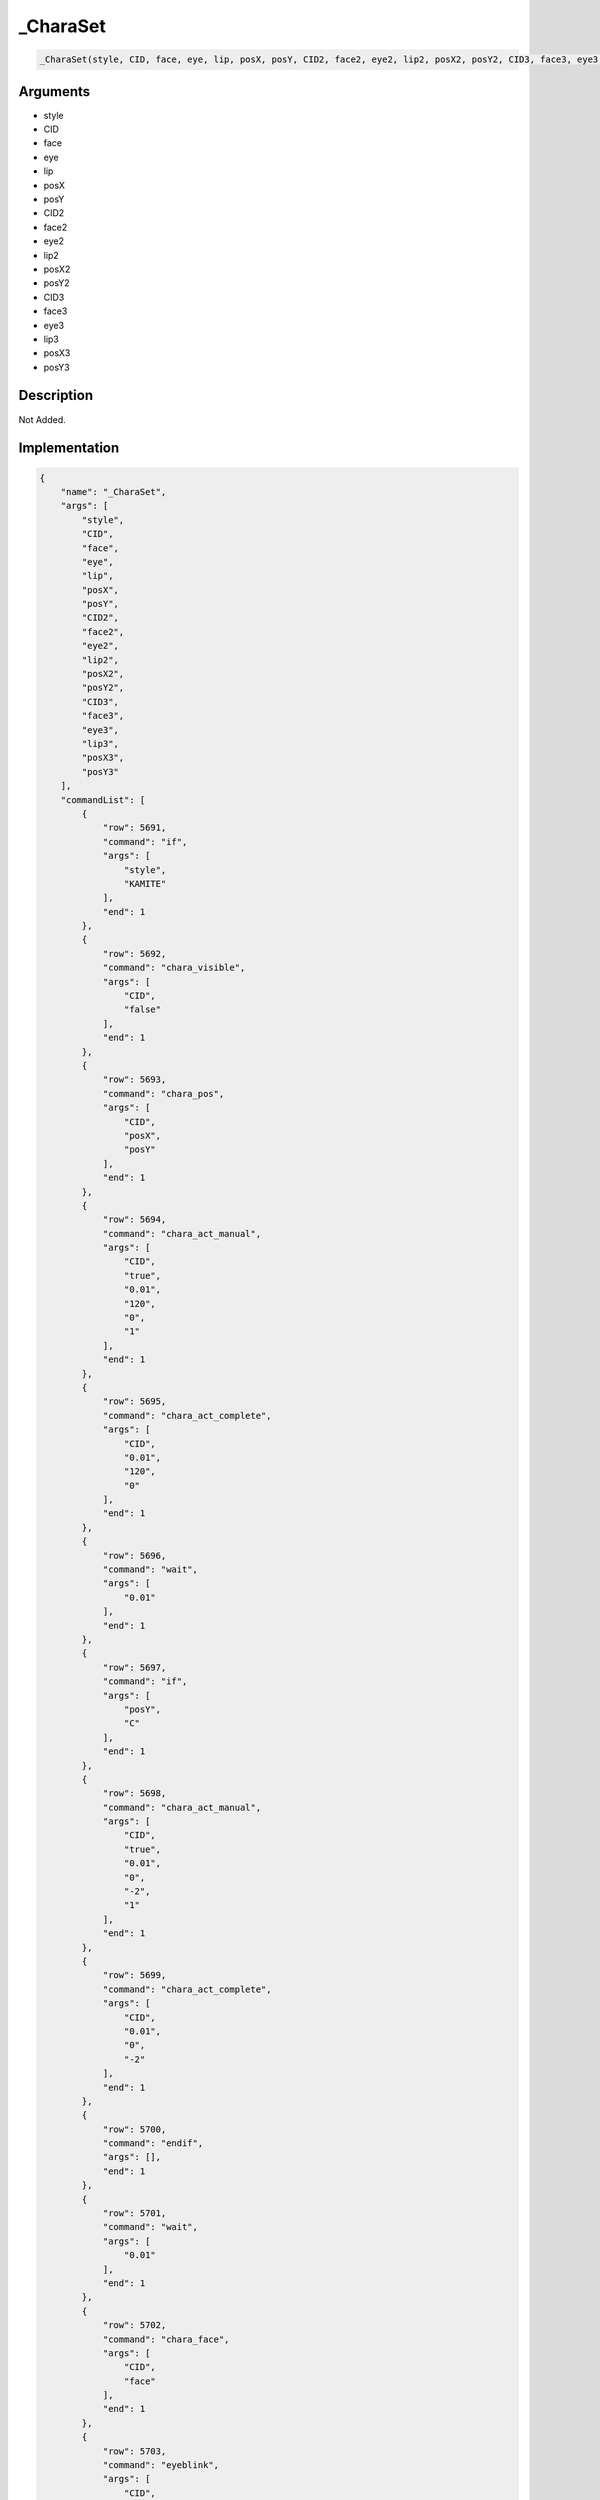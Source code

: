 .. __CharaSet:

_CharaSet
========================

.. code-block:: text

	_CharaSet(style, CID, face, eye, lip, posX, posY, CID2, face2, eye2, lip2, posX2, posY2, CID3, face3, eye3, lip3, posX3, posY3)


Arguments
------------

* style
* CID
* face
* eye
* lip
* posX
* posY
* CID2
* face2
* eye2
* lip2
* posX2
* posY2
* CID3
* face3
* eye3
* lip3
* posX3
* posY3

Description
-------------

Not Added.

Implementation
-------------

.. code-block:: json

	{
	    "name": "_CharaSet",
	    "args": [
	        "style",
	        "CID",
	        "face",
	        "eye",
	        "lip",
	        "posX",
	        "posY",
	        "CID2",
	        "face2",
	        "eye2",
	        "lip2",
	        "posX2",
	        "posY2",
	        "CID3",
	        "face3",
	        "eye3",
	        "lip3",
	        "posX3",
	        "posY3"
	    ],
	    "commandList": [
	        {
	            "row": 5691,
	            "command": "if",
	            "args": [
	                "style",
	                "KAMITE"
	            ],
	            "end": 1
	        },
	        {
	            "row": 5692,
	            "command": "chara_visible",
	            "args": [
	                "CID",
	                "false"
	            ],
	            "end": 1
	        },
	        {
	            "row": 5693,
	            "command": "chara_pos",
	            "args": [
	                "CID",
	                "posX",
	                "posY"
	            ],
	            "end": 1
	        },
	        {
	            "row": 5694,
	            "command": "chara_act_manual",
	            "args": [
	                "CID",
	                "true",
	                "0.01",
	                "120",
	                "0",
	                "1"
	            ],
	            "end": 1
	        },
	        {
	            "row": 5695,
	            "command": "chara_act_complete",
	            "args": [
	                "CID",
	                "0.01",
	                "120",
	                "0"
	            ],
	            "end": 1
	        },
	        {
	            "row": 5696,
	            "command": "wait",
	            "args": [
	                "0.01"
	            ],
	            "end": 1
	        },
	        {
	            "row": 5697,
	            "command": "if",
	            "args": [
	                "posY",
	                "C"
	            ],
	            "end": 1
	        },
	        {
	            "row": 5698,
	            "command": "chara_act_manual",
	            "args": [
	                "CID",
	                "true",
	                "0.01",
	                "0",
	                "-2",
	                "1"
	            ],
	            "end": 1
	        },
	        {
	            "row": 5699,
	            "command": "chara_act_complete",
	            "args": [
	                "CID",
	                "0.01",
	                "0",
	                "-2"
	            ],
	            "end": 1
	        },
	        {
	            "row": 5700,
	            "command": "endif",
	            "args": [],
	            "end": 1
	        },
	        {
	            "row": 5701,
	            "command": "wait",
	            "args": [
	                "0.01"
	            ],
	            "end": 1
	        },
	        {
	            "row": 5702,
	            "command": "chara_face",
	            "args": [
	                "CID",
	                "face"
	            ],
	            "end": 1
	        },
	        {
	            "row": 5703,
	            "command": "eyeblink",
	            "args": [
	                "CID",
	                "eye"
	            ],
	            "end": 1
	        },
	        {
	            "row": 5704,
	            "command": "lipsynch",
	            "args": [
	                "CID",
	                "lip"
	            ],
	            "end": 1
	        },
	        {
	            "row": 5705,
	            "command": "if",
	            "args": [
	                "CID2",
	                "0"
	            ],
	            "end": 1
	        },
	        {
	            "row": 5706,
	            "command": "else",
	            "args": [],
	            "end": 1
	        },
	        {
	            "row": 5707,
	            "command": "chara_visible",
	            "args": [
	                "CID2",
	                "false"
	            ],
	            "end": 1
	        },
	        {
	            "row": 5708,
	            "command": "chara_pos",
	            "args": [
	                "CID2",
	                "posX2",
	                "posY2"
	            ],
	            "end": 1
	        },
	        {
	            "row": 5709,
	            "command": "chara_act_manual",
	            "args": [
	                "CID2",
	                "true",
	                "0.01",
	                "120",
	                "0",
	                "1"
	            ],
	            "end": 1
	        },
	        {
	            "row": 5710,
	            "command": "chara_act_complete",
	            "args": [
	                "CID2",
	                "0.01",
	                "120",
	                "0"
	            ],
	            "end": 1
	        },
	        {
	            "row": 5711,
	            "command": "wait",
	            "args": [
	                "0.01"
	            ],
	            "end": 1
	        },
	        {
	            "row": 5712,
	            "command": "if",
	            "args": [
	                "posY2",
	                "C"
	            ],
	            "end": 1
	        },
	        {
	            "row": 5713,
	            "command": "chara_act_manual",
	            "args": [
	                "CID2",
	                "true",
	                "0.01",
	                "0",
	                "-2",
	                "1"
	            ],
	            "end": 1
	        },
	        {
	            "row": 5714,
	            "command": "chara_act_complete",
	            "args": [
	                "CID2",
	                "0.01",
	                "0",
	                "-2"
	            ],
	            "end": 1
	        },
	        {
	            "row": 5715,
	            "command": "endif",
	            "args": [],
	            "end": 1
	        },
	        {
	            "row": 5716,
	            "command": "wait",
	            "args": [
	                "0.01"
	            ],
	            "end": 1
	        },
	        {
	            "row": 5717,
	            "command": "chara_face",
	            "args": [
	                "CID2",
	                "face2"
	            ],
	            "end": 1
	        },
	        {
	            "row": 5718,
	            "command": "eyeblink",
	            "args": [
	                "CID2",
	                "eye2"
	            ],
	            "end": 1
	        },
	        {
	            "row": 5719,
	            "command": "lipsynch",
	            "args": [
	                "CID2",
	                "lip2"
	            ],
	            "end": 1
	        },
	        {
	            "row": 5720,
	            "command": "endif",
	            "args": [],
	            "end": 1
	        },
	        {
	            "row": 5721,
	            "command": "if",
	            "args": [
	                "CID3",
	                "0"
	            ],
	            "end": 1
	        },
	        {
	            "row": 5722,
	            "command": "else",
	            "args": [],
	            "end": 1
	        },
	        {
	            "row": 5723,
	            "command": "chara_visible",
	            "args": [
	                "CID3",
	                "false"
	            ],
	            "end": 1
	        },
	        {
	            "row": 5724,
	            "command": "chara_pos",
	            "args": [
	                "CID3",
	                "posX3",
	                "posY3"
	            ],
	            "end": 1
	        },
	        {
	            "row": 5725,
	            "command": "chara_act_manual",
	            "args": [
	                "CID3",
	                "true",
	                "0.01",
	                "120",
	                "0",
	                "1"
	            ],
	            "end": 1
	        },
	        {
	            "row": 5726,
	            "command": "chara_act_complete",
	            "args": [
	                "CID3",
	                "0.01",
	                "120",
	                "0"
	            ],
	            "end": 1
	        },
	        {
	            "row": 5727,
	            "command": "wait",
	            "args": [
	                "0.01"
	            ],
	            "end": 1
	        },
	        {
	            "row": 5728,
	            "command": "if",
	            "args": [
	                "posY3",
	                "C"
	            ],
	            "end": 1
	        },
	        {
	            "row": 5729,
	            "command": "chara_act_manual",
	            "args": [
	                "CID3",
	                "true",
	                "0.01",
	                "0",
	                "-2",
	                "1"
	            ],
	            "end": 1
	        },
	        {
	            "row": 5730,
	            "command": "chara_act_complete",
	            "args": [
	                "CID3",
	                "0",
	                "0.01",
	                "-2"
	            ],
	            "end": 1
	        },
	        {
	            "row": 5731,
	            "command": "endif",
	            "args": [],
	            "end": 1
	        },
	        {
	            "row": 5732,
	            "command": "wait",
	            "args": [
	                "0.01"
	            ],
	            "end": 1
	        },
	        {
	            "row": 5733,
	            "command": "chara_face",
	            "args": [
	                "CID3",
	                "face3"
	            ],
	            "end": 1
	        },
	        {
	            "row": 5734,
	            "command": "eyeblink",
	            "args": [
	                "CID3",
	                "eye3"
	            ],
	            "end": 1
	        },
	        {
	            "row": 5735,
	            "command": "lipsynch",
	            "args": [
	                "CID3",
	                "lip3"
	            ],
	            "end": 1
	        },
	        {
	            "row": 5736,
	            "command": "endif",
	            "args": [],
	            "end": 1
	        },
	        {
	            "row": 5737,
	            "command": "elif",
	            "args": [
	                "style",
	                "SHIMOTE"
	            ],
	            "end": 1
	        },
	        {
	            "row": 5738,
	            "command": "chara_visible",
	            "args": [
	                "CID",
	                "false"
	            ],
	            "end": 1
	        },
	        {
	            "row": 5739,
	            "command": "chara_pos",
	            "args": [
	                "CID",
	                "posX",
	                "posY"
	            ],
	            "end": 1
	        },
	        {
	            "row": 5740,
	            "command": "chara_act_manual",
	            "args": [
	                "CID",
	                "true",
	                "0.01",
	                "-120",
	                "0",
	                "1"
	            ],
	            "end": 1
	        },
	        {
	            "row": 5741,
	            "command": "chara_act_complete",
	            "args": [
	                "CID",
	                "0.01",
	                "-120",
	                "0"
	            ],
	            "end": 1
	        },
	        {
	            "row": 5742,
	            "command": "wait",
	            "args": [
	                "0.01"
	            ],
	            "end": 1
	        },
	        {
	            "row": 5743,
	            "command": "if",
	            "args": [
	                "posY",
	                "C"
	            ],
	            "end": 1
	        },
	        {
	            "row": 5744,
	            "command": "chara_act_manual",
	            "args": [
	                "CID",
	                "true",
	                "0.01",
	                "0",
	                "-2",
	                "1"
	            ],
	            "end": 1
	        },
	        {
	            "row": 5745,
	            "command": "chara_act_complete",
	            "args": [
	                "CID",
	                "0.01",
	                "0",
	                "-2"
	            ],
	            "end": 1
	        },
	        {
	            "row": 5746,
	            "command": "endif",
	            "args": [],
	            "end": 1
	        },
	        {
	            "row": 5747,
	            "command": "wait",
	            "args": [
	                "0.01"
	            ],
	            "end": 1
	        },
	        {
	            "row": 5748,
	            "command": "chara_face",
	            "args": [
	                "CID",
	                "face"
	            ],
	            "end": 1
	        },
	        {
	            "row": 5749,
	            "command": "eyeblink",
	            "args": [
	                "CID",
	                "eye"
	            ],
	            "end": 1
	        },
	        {
	            "row": 5750,
	            "command": "lipsynch",
	            "args": [
	                "CID",
	                "lip"
	            ],
	            "end": 1
	        },
	        {
	            "row": 5751,
	            "command": "if",
	            "args": [
	                "CID2",
	                "0"
	            ],
	            "end": 1
	        },
	        {
	            "row": 5752,
	            "command": "else",
	            "args": [],
	            "end": 1
	        },
	        {
	            "row": 5753,
	            "command": "chara_visible",
	            "args": [
	                "CID2",
	                "false"
	            ],
	            "end": 1
	        },
	        {
	            "row": 5754,
	            "command": "chara_pos",
	            "args": [
	                "CID2",
	                "posX2",
	                "posY2"
	            ],
	            "end": 1
	        },
	        {
	            "row": 5755,
	            "command": "chara_act_manual",
	            "args": [
	                "CID2",
	                "true",
	                "0.01",
	                "-120",
	                "0",
	                "1"
	            ],
	            "end": 1
	        },
	        {
	            "row": 5756,
	            "command": "chara_act_complete",
	            "args": [
	                "CID2",
	                "0.01",
	                "-120",
	                "0"
	            ],
	            "end": 1
	        },
	        {
	            "row": 5757,
	            "command": "wait",
	            "args": [
	                "0.01"
	            ],
	            "end": 1
	        },
	        {
	            "row": 5758,
	            "command": "if",
	            "args": [
	                "posY2",
	                "C"
	            ],
	            "end": 1
	        },
	        {
	            "row": 5759,
	            "command": "chara_act_manual",
	            "args": [
	                "CID2",
	                "true",
	                "0.01",
	                "0",
	                "-2",
	                "1"
	            ],
	            "end": 1
	        },
	        {
	            "row": 5760,
	            "command": "chara_act_complete",
	            "args": [
	                "CID2",
	                "0.01",
	                "0",
	                "-2"
	            ],
	            "end": 1
	        },
	        {
	            "row": 5761,
	            "command": "endif",
	            "args": [],
	            "end": 1
	        },
	        {
	            "row": 5762,
	            "command": "wait",
	            "args": [
	                "0.01"
	            ],
	            "end": 1
	        },
	        {
	            "row": 5763,
	            "command": "chara_face",
	            "args": [
	                "CID2",
	                "face2"
	            ],
	            "end": 1
	        },
	        {
	            "row": 5764,
	            "command": "eyeblink",
	            "args": [
	                "CID2",
	                "eye2"
	            ],
	            "end": 1
	        },
	        {
	            "row": 5765,
	            "command": "lipsynch",
	            "args": [
	                "CID2",
	                "lip2"
	            ],
	            "end": 1
	        },
	        {
	            "row": 5766,
	            "command": "endif",
	            "args": [],
	            "end": 1
	        },
	        {
	            "row": 5767,
	            "command": "if",
	            "args": [
	                "CID3",
	                "0"
	            ],
	            "end": 1
	        },
	        {
	            "row": 5768,
	            "command": "else",
	            "args": [],
	            "end": 1
	        },
	        {
	            "row": 5769,
	            "command": "chara_visible",
	            "args": [
	                "CID3",
	                "false"
	            ],
	            "end": 1
	        },
	        {
	            "row": 5770,
	            "command": "chara_pos",
	            "args": [
	                "CID3",
	                "posX3",
	                "posY3"
	            ],
	            "end": 1
	        },
	        {
	            "row": 5771,
	            "command": "chara_act_manual",
	            "args": [
	                "CID3",
	                "true",
	                "0.01",
	                "-120",
	                "0",
	                "1"
	            ],
	            "end": 1
	        },
	        {
	            "row": 5772,
	            "command": "chara_act_complete",
	            "args": [
	                "CID3",
	                "0.01",
	                "-120",
	                "0"
	            ],
	            "end": 1
	        },
	        {
	            "row": 5773,
	            "command": "wait",
	            "args": [
	                "0.01"
	            ],
	            "end": 1
	        },
	        {
	            "row": 5774,
	            "command": "if",
	            "args": [
	                "posY3",
	                "C"
	            ],
	            "end": 1
	        },
	        {
	            "row": 5775,
	            "command": "chara_act_manual",
	            "args": [
	                "CID3",
	                "true",
	                "0.01",
	                "0",
	                "-2",
	                "1"
	            ],
	            "end": 1
	        },
	        {
	            "row": 5776,
	            "command": "chara_act_complete",
	            "args": [
	                "CID3",
	                "0.01",
	                "0",
	                "-2"
	            ],
	            "end": 1
	        },
	        {
	            "row": 5777,
	            "command": "endif",
	            "args": [],
	            "end": 1
	        },
	        {
	            "row": 5778,
	            "command": "wait",
	            "args": [
	                "0.01"
	            ],
	            "end": 1
	        },
	        {
	            "row": 5779,
	            "command": "chara_face",
	            "args": [
	                "CID3",
	                "face3"
	            ],
	            "end": 1
	        },
	        {
	            "row": 5780,
	            "command": "eyeblink",
	            "args": [
	                "CID3",
	                "eye3"
	            ],
	            "end": 1
	        },
	        {
	            "row": 5781,
	            "command": "lipsynch",
	            "args": [
	                "CID3",
	                "lip3"
	            ],
	            "end": 1
	        },
	        {
	            "row": 5782,
	            "command": "endif",
	            "args": [],
	            "end": 1
	        },
	        {
	            "row": 5783,
	            "command": "elif",
	            "args": [
	                "style",
	                "TOP"
	            ],
	            "end": 1
	        },
	        {
	            "row": 5784,
	            "command": "chara_visible",
	            "args": [
	                "CID",
	                "false"
	            ],
	            "end": 1
	        },
	        {
	            "row": 5785,
	            "command": "chara_pos",
	            "args": [
	                "CID",
	                "posX",
	                "posY"
	            ],
	            "end": 1
	        },
	        {
	            "row": 5786,
	            "command": "chara_act_manual",
	            "args": [
	                "CID",
	                "true",
	                "0.01",
	                "0",
	                "120",
	                "1"
	            ],
	            "end": 1
	        },
	        {
	            "row": 5787,
	            "command": "chara_act_complete",
	            "args": [
	                "CID",
	                "0.01",
	                "0",
	                "120"
	            ],
	            "end": 1
	        },
	        {
	            "row": 5788,
	            "command": "wait",
	            "args": [
	                "0.01"
	            ],
	            "end": 1
	        },
	        {
	            "row": 5789,
	            "command": "if",
	            "args": [
	                "posY",
	                "C"
	            ],
	            "end": 1
	        },
	        {
	            "row": 5790,
	            "command": "chara_act_manual",
	            "args": [
	                "CID",
	                "true",
	                "0.01",
	                "0",
	                "-2",
	                "1"
	            ],
	            "end": 1
	        },
	        {
	            "row": 5791,
	            "command": "chara_act_complete",
	            "args": [
	                "CID",
	                "0.01",
	                "0",
	                "-2"
	            ],
	            "end": 1
	        },
	        {
	            "row": 5792,
	            "command": "endif",
	            "args": [],
	            "end": 1
	        },
	        {
	            "row": 5793,
	            "command": "wait",
	            "args": [
	                "0.01"
	            ],
	            "end": 1
	        },
	        {
	            "row": 5794,
	            "command": "chara_face",
	            "args": [
	                "CID",
	                "face"
	            ],
	            "end": 1
	        },
	        {
	            "row": 5795,
	            "command": "eyeblink",
	            "args": [
	                "CID",
	                "eye"
	            ],
	            "end": 1
	        },
	        {
	            "row": 5796,
	            "command": "lipsynch",
	            "args": [
	                "CID",
	                "lip"
	            ],
	            "end": 1
	        },
	        {
	            "row": 5797,
	            "command": "if",
	            "args": [
	                "CID2",
	                "0"
	            ],
	            "end": 1
	        },
	        {
	            "row": 5798,
	            "command": "else",
	            "args": [],
	            "end": 1
	        },
	        {
	            "row": 5799,
	            "command": "chara_visible",
	            "args": [
	                "CID2",
	                "false"
	            ],
	            "end": 1
	        },
	        {
	            "row": 5800,
	            "command": "chara_pos",
	            "args": [
	                "CID2",
	                "posX2",
	                "posY2"
	            ],
	            "end": 1
	        },
	        {
	            "row": 5801,
	            "command": "chara_act_manual",
	            "args": [
	                "CID2",
	                "true",
	                "0.01",
	                "0",
	                "120",
	                "1"
	            ],
	            "end": 1
	        },
	        {
	            "row": 5802,
	            "command": "chara_act_complete",
	            "args": [
	                "CID2",
	                "0.01",
	                "0",
	                "120"
	            ],
	            "end": 1
	        },
	        {
	            "row": 5803,
	            "command": "wait",
	            "args": [
	                "0.01"
	            ],
	            "end": 1
	        },
	        {
	            "row": 5804,
	            "command": "if",
	            "args": [
	                "posY2",
	                "C"
	            ],
	            "end": 1
	        },
	        {
	            "row": 5805,
	            "command": "chara_act_manual",
	            "args": [
	                "CID2",
	                "true",
	                "0.01",
	                "0",
	                "-2",
	                "1"
	            ],
	            "end": 1
	        },
	        {
	            "row": 5806,
	            "command": "chara_act_complete",
	            "args": [
	                "CID2",
	                "0.01",
	                "0",
	                "-2"
	            ],
	            "end": 1
	        },
	        {
	            "row": 5807,
	            "command": "endif",
	            "args": [],
	            "end": 1
	        },
	        {
	            "row": 5808,
	            "command": "wait",
	            "args": [
	                "0.01"
	            ],
	            "end": 1
	        },
	        {
	            "row": 5809,
	            "command": "chara_face",
	            "args": [
	                "CID2",
	                "face2"
	            ],
	            "end": 1
	        },
	        {
	            "row": 5810,
	            "command": "eyeblink",
	            "args": [
	                "CID2",
	                "eye2"
	            ],
	            "end": 1
	        },
	        {
	            "row": 5811,
	            "command": "lipsynch",
	            "args": [
	                "CID2",
	                "lip2"
	            ],
	            "end": 1
	        },
	        {
	            "row": 5812,
	            "command": "endif",
	            "args": [],
	            "end": 1
	        },
	        {
	            "row": 5813,
	            "command": "if",
	            "args": [
	                "CID3",
	                "0"
	            ],
	            "end": 1
	        },
	        {
	            "row": 5814,
	            "command": "else",
	            "args": [],
	            "end": 1
	        },
	        {
	            "row": 5815,
	            "command": "chara_visible",
	            "args": [
	                "CID3",
	                "false"
	            ],
	            "end": 1
	        },
	        {
	            "row": 5816,
	            "command": "chara_pos",
	            "args": [
	                "CID3",
	                "posX3",
	                "posY3"
	            ],
	            "end": 1
	        },
	        {
	            "row": 5817,
	            "command": "chara_act_manual",
	            "args": [
	                "CID3",
	                "true",
	                "0.01",
	                "0",
	                "120",
	                "1"
	            ],
	            "end": 1
	        },
	        {
	            "row": 5818,
	            "command": "chara_act_complete",
	            "args": [
	                "CID3",
	                "0.01",
	                "0",
	                "120"
	            ],
	            "end": 1
	        },
	        {
	            "row": 5819,
	            "command": "wait",
	            "args": [
	                "0.01"
	            ],
	            "end": 1
	        },
	        {
	            "row": 5820,
	            "command": "if",
	            "args": [
	                "posY3",
	                "C"
	            ],
	            "end": 1
	        },
	        {
	            "row": 5821,
	            "command": "chara_act_manual",
	            "args": [
	                "CID3",
	                "true",
	                "0.01",
	                "0",
	                "-2",
	                "1"
	            ],
	            "end": 1
	        },
	        {
	            "row": 5822,
	            "command": "chara_act_complete",
	            "args": [
	                "CID3",
	                "0.01",
	                "0",
	                "-2"
	            ],
	            "end": 1
	        },
	        {
	            "row": 5823,
	            "command": "endif",
	            "args": [],
	            "end": 1
	        },
	        {
	            "row": 5824,
	            "command": "wait",
	            "args": [
	                "0.01"
	            ],
	            "end": 1
	        },
	        {
	            "row": 5825,
	            "command": "chara_face",
	            "args": [
	                "CID3",
	                "face3"
	            ],
	            "end": 1
	        },
	        {
	            "row": 5826,
	            "command": "eyeblink",
	            "args": [
	                "CID3",
	                "eye3"
	            ],
	            "end": 1
	        },
	        {
	            "row": 5827,
	            "command": "lipsynch",
	            "args": [
	                "CID3",
	                "lip3"
	            ],
	            "end": 1
	        },
	        {
	            "row": 5828,
	            "command": "endif",
	            "args": [],
	            "end": 1
	        },
	        {
	            "row": 5829,
	            "command": "elif",
	            "args": [
	                "style",
	                "BOTTOM"
	            ],
	            "end": 1
	        },
	        {
	            "row": 5830,
	            "command": "chara_visible",
	            "args": [
	                "CID",
	                "false"
	            ],
	            "end": 1
	        },
	        {
	            "row": 5831,
	            "command": "chara_pos",
	            "args": [
	                "CID",
	                "posX",
	                "posY"
	            ],
	            "end": 1
	        },
	        {
	            "row": 5832,
	            "command": "chara_act_manual",
	            "args": [
	                "CID",
	                "true",
	                "0.01",
	                "0",
	                "-120",
	                "1"
	            ],
	            "end": 1
	        },
	        {
	            "row": 5833,
	            "command": "chara_act_complete",
	            "args": [
	                "CID",
	                "0.01",
	                "0",
	                "-120"
	            ],
	            "end": 1
	        },
	        {
	            "row": 5834,
	            "command": "wait",
	            "args": [
	                "0.01"
	            ],
	            "end": 1
	        },
	        {
	            "row": 5835,
	            "command": "if",
	            "args": [
	                "posY",
	                "C"
	            ],
	            "end": 1
	        },
	        {
	            "row": 5836,
	            "command": "chara_act_manual",
	            "args": [
	                "CID",
	                "true",
	                "0.01",
	                "0",
	                "-2",
	                "1"
	            ],
	            "end": 1
	        },
	        {
	            "row": 5837,
	            "command": "chara_act_complete",
	            "args": [
	                "CID",
	                "0.01",
	                "0",
	                "-2"
	            ],
	            "end": 1
	        },
	        {
	            "row": 5838,
	            "command": "endif",
	            "args": [],
	            "end": 1
	        },
	        {
	            "row": 5839,
	            "command": "wait",
	            "args": [
	                "0.01"
	            ],
	            "end": 1
	        },
	        {
	            "row": 5840,
	            "command": "chara_face",
	            "args": [
	                "CID",
	                "face"
	            ],
	            "end": 1
	        },
	        {
	            "row": 5841,
	            "command": "eyeblink",
	            "args": [
	                "CID",
	                "eye"
	            ],
	            "end": 1
	        },
	        {
	            "row": 5842,
	            "command": "lipsynch",
	            "args": [
	                "CID",
	                "lip"
	            ],
	            "end": 1
	        },
	        {
	            "row": 5843,
	            "command": "if",
	            "args": [
	                "CID2",
	                "0"
	            ],
	            "end": 1
	        },
	        {
	            "row": 5844,
	            "command": "else",
	            "args": [],
	            "end": 1
	        },
	        {
	            "row": 5845,
	            "command": "chara_visible",
	            "args": [
	                "CID2",
	                "false"
	            ],
	            "end": 1
	        },
	        {
	            "row": 5846,
	            "command": "chara_pos",
	            "args": [
	                "CID2",
	                "posX2",
	                "posY2"
	            ],
	            "end": 1
	        },
	        {
	            "row": 5847,
	            "command": "chara_act_manual",
	            "args": [
	                "CID2",
	                "true",
	                "0.01",
	                "0",
	                "-120",
	                "1"
	            ],
	            "end": 1
	        },
	        {
	            "row": 5848,
	            "command": "chara_act_complete",
	            "args": [
	                "CID2",
	                "0.01",
	                "0",
	                "-120"
	            ],
	            "end": 1
	        },
	        {
	            "row": 5849,
	            "command": "wait",
	            "args": [
	                "0.01"
	            ],
	            "end": 1
	        },
	        {
	            "row": 5850,
	            "command": "if",
	            "args": [
	                "posY2",
	                "C"
	            ],
	            "end": 1
	        },
	        {
	            "row": 5851,
	            "command": "chara_act_manual",
	            "args": [
	                "CID2",
	                "true",
	                "0.01",
	                "0",
	                "-2",
	                "1"
	            ],
	            "end": 1
	        },
	        {
	            "row": 5852,
	            "command": "chara_act_complete",
	            "args": [
	                "CID2",
	                "0.01",
	                "0",
	                "-2"
	            ],
	            "end": 1
	        },
	        {
	            "row": 5853,
	            "command": "endif",
	            "args": [],
	            "end": 1
	        },
	        {
	            "row": 5854,
	            "command": "wait",
	            "args": [
	                "0.01"
	            ],
	            "end": 1
	        },
	        {
	            "row": 5855,
	            "command": "chara_face",
	            "args": [
	                "CID2",
	                "face2"
	            ],
	            "end": 1
	        },
	        {
	            "row": 5856,
	            "command": "eyeblink",
	            "args": [
	                "CID2",
	                "eye2"
	            ],
	            "end": 1
	        },
	        {
	            "row": 5857,
	            "command": "lipsynch",
	            "args": [
	                "CID2",
	                "lip2"
	            ],
	            "end": 1
	        },
	        {
	            "row": 5858,
	            "command": "endif",
	            "args": [],
	            "end": 1
	        },
	        {
	            "row": 5859,
	            "command": "if",
	            "args": [
	                "CID3",
	                "0"
	            ],
	            "end": 1
	        },
	        {
	            "row": 5860,
	            "command": "else",
	            "args": [],
	            "end": 1
	        },
	        {
	            "row": 5861,
	            "command": "chara_visible",
	            "args": [
	                "CID3",
	                "false"
	            ],
	            "end": 1
	        },
	        {
	            "row": 5862,
	            "command": "chara_pos",
	            "args": [
	                "CID3",
	                "posX3",
	                "posY3"
	            ],
	            "end": 1
	        },
	        {
	            "row": 5863,
	            "command": "chara_act_manual",
	            "args": [
	                "CID3",
	                "true",
	                "0.01",
	                "0",
	                "-120",
	                "1"
	            ],
	            "end": 1
	        },
	        {
	            "row": 5864,
	            "command": "chara_act_complete",
	            "args": [
	                "CID3",
	                "0.01",
	                "0",
	                "-120"
	            ],
	            "end": 1
	        },
	        {
	            "row": 5865,
	            "command": "wait",
	            "args": [
	                "0.01"
	            ],
	            "end": 1
	        },
	        {
	            "row": 5866,
	            "command": "if",
	            "args": [
	                "posY3",
	                "C"
	            ],
	            "end": 1
	        },
	        {
	            "row": 5867,
	            "command": "chara_act_manual",
	            "args": [
	                "CID3",
	                "true",
	                "0.01",
	                "0",
	                "-2",
	                "1"
	            ],
	            "end": 1
	        },
	        {
	            "row": 5868,
	            "command": "chara_act_complete",
	            "args": [
	                "CID3",
	                "0.01",
	                "0",
	                "-2"
	            ],
	            "end": 1
	        },
	        {
	            "row": 5869,
	            "command": "endif",
	            "args": [],
	            "end": 1
	        },
	        {
	            "row": 5870,
	            "command": "wait",
	            "args": [
	                "0.01"
	            ],
	            "end": 1
	        },
	        {
	            "row": 5871,
	            "command": "chara_face",
	            "args": [
	                "CID3",
	                "face3"
	            ],
	            "end": 1
	        },
	        {
	            "row": 5872,
	            "command": "eyeblink",
	            "args": [
	                "CID3",
	                "eye3"
	            ],
	            "end": 1
	        },
	        {
	            "row": 5873,
	            "command": "lipsynch",
	            "args": [
	                "CID3",
	                "lip3"
	            ],
	            "end": 1
	        },
	        {
	            "row": 5874,
	            "command": "endif",
	            "args": [],
	            "end": 1
	        },
	        {
	            "row": 5875,
	            "command": "else",
	            "args": [],
	            "end": 1
	        },
	        {
	            "row": 5876,
	            "command": "chara_visible",
	            "args": [
	                "CID",
	                "false"
	            ],
	            "end": 1
	        },
	        {
	            "row": 5877,
	            "command": "chara_pos",
	            "args": [
	                "CID",
	                "posX",
	                "posY"
	            ],
	            "end": 1
	        },
	        {
	            "row": 5878,
	            "command": "if",
	            "args": [
	                "posY",
	                "C"
	            ],
	            "end": 1
	        },
	        {
	            "row": 5879,
	            "command": "chara_act_manual",
	            "args": [
	                "CID",
	                "true",
	                "0.01",
	                "0",
	                "-2",
	                "1"
	            ],
	            "end": 1
	        },
	        {
	            "row": 5880,
	            "command": "chara_act_complete",
	            "args": [
	                "CID",
	                "0.01",
	                "0",
	                "-2"
	            ],
	            "end": 1
	        },
	        {
	            "row": 5881,
	            "command": "endif",
	            "args": [],
	            "end": 1
	        },
	        {
	            "row": 5882,
	            "command": "wait",
	            "args": [
	                "0.01"
	            ],
	            "end": 1
	        },
	        {
	            "row": 5883,
	            "command": "chara_face",
	            "args": [
	                "CID",
	                "face"
	            ],
	            "end": 1
	        },
	        {
	            "row": 5884,
	            "command": "eyeblink",
	            "args": [
	                "CID",
	                "eye"
	            ],
	            "end": 1
	        },
	        {
	            "row": 5885,
	            "command": "lipsynch",
	            "args": [
	                "CID",
	                "lip"
	            ],
	            "end": 1
	        },
	        {
	            "row": 5886,
	            "command": "if",
	            "args": [
	                "CID2",
	                "0"
	            ],
	            "end": 1
	        },
	        {
	            "row": 5887,
	            "command": "else",
	            "args": [],
	            "end": 1
	        },
	        {
	            "row": 5888,
	            "command": "chara_visible",
	            "args": [
	                "CID2",
	                "false"
	            ],
	            "end": 1
	        },
	        {
	            "row": 5889,
	            "command": "chara_pos",
	            "args": [
	                "CID2",
	                "posX2",
	                "posY2"
	            ],
	            "end": 1
	        },
	        {
	            "row": 5890,
	            "command": "if",
	            "args": [
	                "posY2",
	                "C"
	            ],
	            "end": 1
	        },
	        {
	            "row": 5891,
	            "command": "chara_act_manual",
	            "args": [
	                "CID2",
	                "true",
	                "0.01",
	                "0",
	                "-2",
	                "1"
	            ],
	            "end": 1
	        },
	        {
	            "row": 5892,
	            "command": "chara_act_complete",
	            "args": [
	                "CID2",
	                "0.01",
	                "0",
	                "-2"
	            ],
	            "end": 1
	        },
	        {
	            "row": 5893,
	            "command": "endif",
	            "args": [],
	            "end": 1
	        },
	        {
	            "row": 5894,
	            "command": "wait",
	            "args": [
	                "0.01"
	            ],
	            "end": 1
	        },
	        {
	            "row": 5895,
	            "command": "chara_face",
	            "args": [
	                "CID2",
	                "face2"
	            ],
	            "end": 1
	        },
	        {
	            "row": 5896,
	            "command": "eyeblink",
	            "args": [
	                "CID2",
	                "eye2"
	            ],
	            "end": 1
	        },
	        {
	            "row": 5897,
	            "command": "lipsynch",
	            "args": [
	                "CID2",
	                "lip2"
	            ],
	            "end": 1
	        },
	        {
	            "row": 5898,
	            "command": "endif",
	            "args": [],
	            "end": 1
	        },
	        {
	            "row": 5899,
	            "command": "if",
	            "args": [
	                "CID3",
	                "0"
	            ],
	            "end": 1
	        },
	        {
	            "row": 5900,
	            "command": "else",
	            "args": [],
	            "end": 1
	        },
	        {
	            "row": 5901,
	            "command": "chara_visible",
	            "args": [
	                "CID3",
	                "false"
	            ],
	            "end": 1
	        },
	        {
	            "row": 5902,
	            "command": "chara_pos",
	            "args": [
	                "CID3",
	                "posX3",
	                "posY3"
	            ],
	            "end": 1
	        },
	        {
	            "row": 5903,
	            "command": "if",
	            "args": [
	                "posY3",
	                "C"
	            ],
	            "end": 1
	        },
	        {
	            "row": 5904,
	            "command": "chara_act_manual",
	            "args": [
	                "CID3",
	                "true",
	                "0.01",
	                "0",
	                "-2",
	                "1"
	            ],
	            "end": 1
	        },
	        {
	            "row": 5905,
	            "command": "chara_act_complete",
	            "args": [
	                "CID3",
	                "0.01",
	                "0",
	                "-2"
	            ],
	            "end": 1
	        },
	        {
	            "row": 5906,
	            "command": "endif",
	            "args": [],
	            "end": 1
	        },
	        {
	            "row": 5907,
	            "command": "wait",
	            "args": [
	                "0.01"
	            ],
	            "end": 1
	        },
	        {
	            "row": 5908,
	            "command": "chara_face",
	            "args": [
	                "CID3",
	                "face3"
	            ],
	            "end": 1
	        },
	        {
	            "row": 5909,
	            "command": "eyeblink",
	            "args": [
	                "CID3",
	                "eye3"
	            ],
	            "end": 1
	        },
	        {
	            "row": 5910,
	            "command": "lipsynch",
	            "args": [
	                "CID3",
	                "lip3"
	            ],
	            "end": 1
	        },
	        {
	            "row": 5911,
	            "command": "endif",
	            "args": [],
	            "end": 1
	        },
	        {
	            "row": 5912,
	            "command": "endif",
	            "args": [],
	            "end": 1
	        }
	    ]
	}

Sample
-------------

.. code-block:: json

	{}

References
-------------
* :ref:`chara_visible`
* :ref:`chara_pos`
* :ref:`chara_act_manual`
* :ref:`chara_act_complete`
* :ref:`wait`
* :ref:`chara_face`
* :ref:`eyeblink`
* :ref:`lipsynch`
